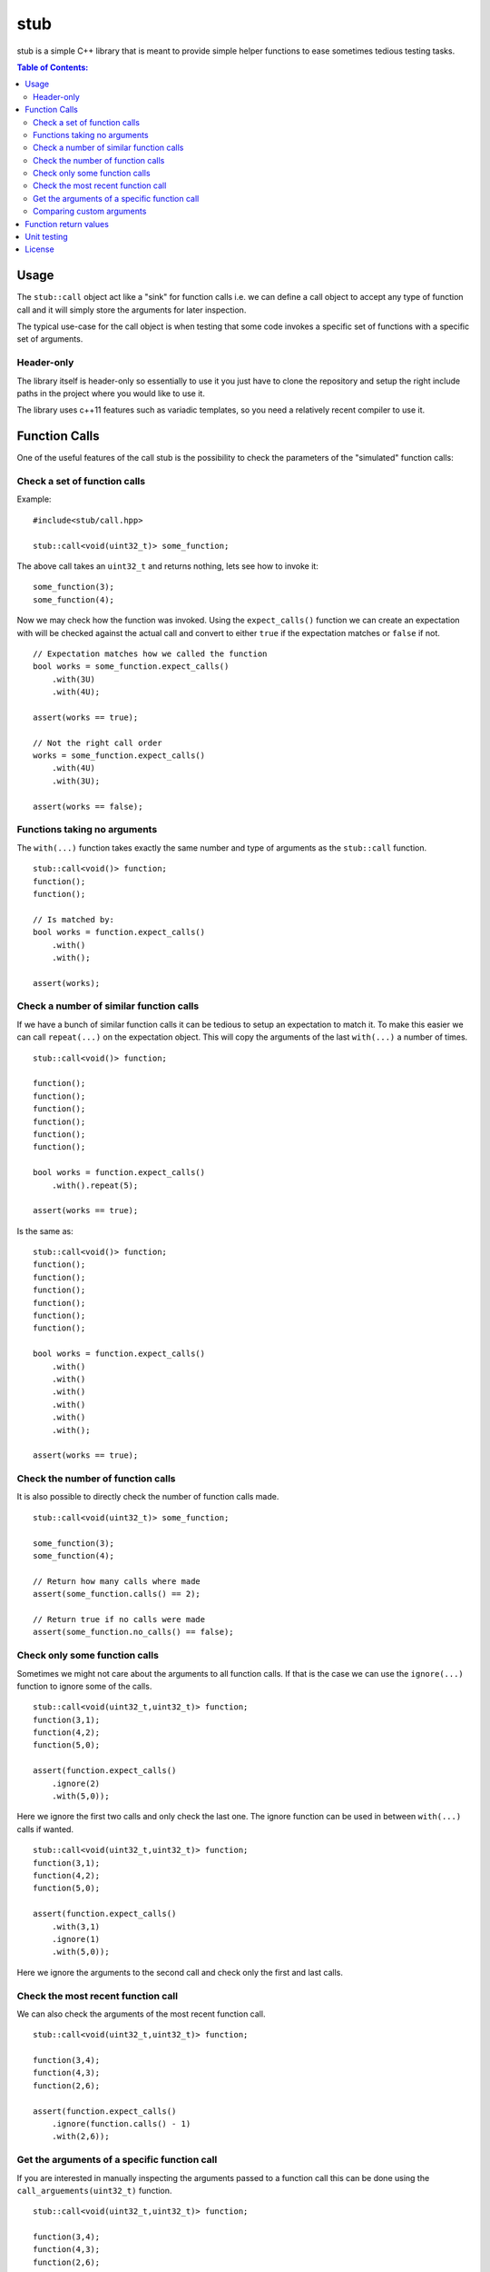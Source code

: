 stub
====

stub is a simple C++ library that is meant to provide simple helper
functions to ease sometimes tedious testing tasks.

.. image:: http://buildbot.steinwurf.dk/svgstatus?project=stub
    :target: http://buildbot.steinwurf.dk/stats?projects=stub
    
.. contents:: Table of Contents:
   :local:

Usage
-----
The ``stub::call`` object act like a "sink" for function calls
i.e. we can define a call object to accept any type of function
call and it will simply store the arguments for later inspection.

The typical use-case for the call object is when testing that
some code invokes a specific set of functions with a specific
set of arguments.

Header-only
...........

The library itself is header-only so essentially to use it you just
have to clone the repository and setup the right include paths in the
project where you would like to use it.

The library uses c++11 features such as variadic templates, so you
need a relatively recent compiler to use it.

Function Calls
--------------

One of the useful features of the call stub is the possibility to
check the parameters of the "simulated" function calls:

Check a set of function calls
.............................

Example:

::

   #include<stub/call.hpp>

   stub::call<void(uint32_t)> some_function;

The above call takes an ``uint32_t`` and returns nothing, lets see how to
invoke it:

::

    some_function(3);
    some_function(4);

Now we may check how the function was invoked. Using the
``expect_calls()`` function we can create an expectation with will be
checked against the actual call and convert to either ``true`` if the
expectation matches or ``false`` if not.

::

    // Expectation matches how we called the function
    bool works = some_function.expect_calls()
        .with(3U)
        .with(4U);

    assert(works == true);

    // Not the right call order
    works = some_function.expect_calls()
        .with(4U)
        .with(3U);

    assert(works == false);


Functions taking no arguments
............................

The ``with(...)`` function takes exactly the same number and type of
arguments as the ``stub::call`` function.

::

    stub::call<void()> function;
    function();
    function();

    // Is matched by:
    bool works = function.expect_calls()
        .with()
        .with();

    assert(works);


Check a number of similar function calls
........................................

If we have a bunch of similar function calls it can be tedious to
setup an expectation to match it. To make this easier we can call
``repeat(...)`` on the expectation object. This will copy the
arguments of the last ``with(...)`` a number of times.

::

    stub::call<void()> function;

    function();
    function();
    function();
    function();
    function();
    function();

    bool works = function.expect_calls()
        .with().repeat(5);

    assert(works == true);

Is the same as:

::

    stub::call<void()> function;
    function();
    function();
    function();
    function();
    function();
    function();

    bool works = function.expect_calls()
        .with()
        .with()
        .with()
        .with()
        .with()
        .with();

    assert(works == true);

Check the number of function calls
..................................

It is also possible to directly check the number of function calls
made.

::

    stub::call<void(uint32_t)> some_function;

    some_function(3);
    some_function(4);

    // Return how many calls where made
    assert(some_function.calls() == 2);

    // Return true if no calls were made
    assert(some_function.no_calls() == false);

Check only some function calls
..............................

Sometimes we might not care about the arguments to all function
calls. If that is the case we can use the ``ignore(...)`` function to
ignore some of the calls.

::

    stub::call<void(uint32_t,uint32_t)> function;
    function(3,1);
    function(4,2);
    function(5,0);

    assert(function.expect_calls()
        .ignore(2)
        .with(5,0));

Here we ignore the first two calls and only check the last one. The
ignore function can be used in between ``with(...)`` calls if wanted.

::

     stub::call<void(uint32_t,uint32_t)> function;
     function(3,1);
     function(4,2);
     function(5,0);

     assert(function.expect_calls()
         .with(3,1)
         .ignore(1)
         .with(5,0));

Here we ignore the arguments to the second call and check only the
first and last calls.


Check the most recent function call
...................................

We can also check the arguments of the most recent function call.

::

    stub::call<void(uint32_t,uint32_t)> function;

    function(3,4);
    function(4,3);
    function(2,6);

    assert(function.expect_calls()
        .ignore(function.calls() - 1)
        .with(2,6));

Get the arguments of a specific function call
.............................................

If you are interested in manually inspecting the arguments passed to a
function call this can be done using the ``call_arguements(uint32_t)``
function.

::

    stub::call<void(uint32_t,uint32_t)> function;

    function(3,4);
    function(4,3);
    function(2,6);

Internally the arguments are stored in a ``std::tuple`` so in this
case it would be ``std::tuple<uint32_t,uint32_t>``. Lets compare the
arguments of the second call:

::

   auto a = function.call_arguments(2);
   auto b = std::make_tuple(4,3);

   assert(a == b);

**Note:** You should use the "unqualified types" of the function
arguments. This means that if you have a function
``stub::call<void(const uint32_t&>`` then the stub library will store
the argument passed in an ``uint32_t`` instead of a ``const
uint32_t&``. So our comparison should use ``std::tuple<uint32_t>``

You can find more information about unqualified types `here
<http://stackoverflow.com/questions/17295169>`_ and `here
<http://bit.ly/1Markab>`_.

Comparing custom arguments
..........................

The default behavior for the ``expect_calls(...)`` function is to
compare arguments passed though the ``with(...)`` function to the
actual arguments using the ``operator==(...)`` function. However,
sometimes we want to make custom comparisons or to compare objects
that do not provide ``operator==(...)``. In those cases we can provide
a custom comparison function.

Lets say we have a custom object:

::

    struct cup
    {
        double m_volume;
    };

And a function with takes those objects as arguments:

::

    stub::call<void(const cup&)> function;

    function(cup{2.3});
    function(cup{4.5});

    auto p = [](const std::tuple<cup>& actual,
                const std::tuple<cup>& expected) -> bool
        {
            auto a = std::get<0>(actual).m_volume;
            auto b = std::get<0>(expected).m_volume;
            return a == b;
        };

    assert(function.expect_calls(p)
        .with(cup{2.3})
        .with(cup{4.5}));

In this case we are using a c++11 lambda function as comparison
function. Notice that we get the arguments wrapped in ``std::tuple``
objects (as unqualified types see above if you don't know what that
means).

As another example use a custom comparison for objects that do have
``operator==(...)`` but where we have custom equality criteria.

In this case we consider two ``std::pair<uint32_t,uint32_t>`` objects
equal if their second element is equal. To do this with the stub
library we need to provide a custom comparison function.

::

    using element = std::pair<uint32_t, uint32_t>;

    auto p = [](const std::tuple<element>& actual,
                const std::tuple<element>& expected) -> bool
        {
            auto a = std::get<0>(actual).second;
            auto b = std::get<0>(expected).second;
            return a == b;
        };

    stub::call<void(const element&)> function;
    function(element(2,3));
    function(element(20,3));

    // We have called the function more than once
    assert(false == function.expect_calls(p)
        .with(element(10,3)));

    // Works since we only match the second value of the pair
    assert(function.expect_calls(p)
        .with(element(1,3))
        .with(element(2,3)));

    // Without the custom comparison it fails
    assert(false == function.expect_calls()
        .with(element(1,3))
        .with(element(2,3)));

Function return values
----------------------

We can also define a ``stub::call`` which returns a value:

::

    stub::call<bool(uint32_t)> some_function;

Here we have to specify what return value we expect:

::

    some_function.set_return(true);

    bool a = some_function(23);
    bool b = some_function(13);

    assert(a == true);
    assert(b == true);

Or alternatively we can set multiple return values:

::

    stub::call<uint32_t()> some_function;

    some_function.set_return({4U,3U});

    uint32_t a = some_function();
    assert(a == 4U);

    uint32_t b = some_function();
    assert(b == 3U);

    uint32_t c = some_function();
    assert(c == 4U);

    uint32_t d = some_function();
    assert(d != 4U);
    assert(d == 3U);

The default behavior is to repeat the specified return values i.e.:

::

    stub::call<uint32_t()> some_function;
    some_function.set_return(3U);

    uint32_t a = some_function();
    uint32_t b = some_function();
    uint32_t c = some_function();

    assert(a == 3U && b == 3U && c == 3U);

This behavior can be change by calling ``no_repeat()`` in which case
the return_handler can only be invoked once per return value
specified:

::

    stub::call<uint32_t()> some_function;
    some_function.set_return(1U).no_repeat();

    uint32_t a = some_function();
    uint32_t b = some_function(); // <---- Crash

    some_function.set_return({1U,2U,3U}).no_repeat();

    uint32_t a = some_function();
    uint32_t b = some_function();
    uint32_t c = some_function();
    uint32_t d = some_function(); // <---- Crash

In addition to the functionality shown in this example the
``stub::call`` object provides a couple of extra functions for
checking the current state. See the src/stub/call.hpp header for more
information.

For more information on the options for return values see the
src/stub/return_handler.hpp

Unit testing
------------

The unit tests for the stub library are located in the ``test/src`` folder.

We use the Google Unit Testing Framework (gtest) to drive the unit
tests. To build the tests run:

::

    python waf configure
    python waf

Depending on the platform you should see a test binary called
``stub_tests`` in (extension also depends on operating system
e.g. ``.exe`` for windows):

::

    build/platform/test/

Where ``platform`` is typically is either linux, win32 or darwin
depending on your operating system.


License
-------
The stub library is released under the BSD license see the LICENSE.rst file
